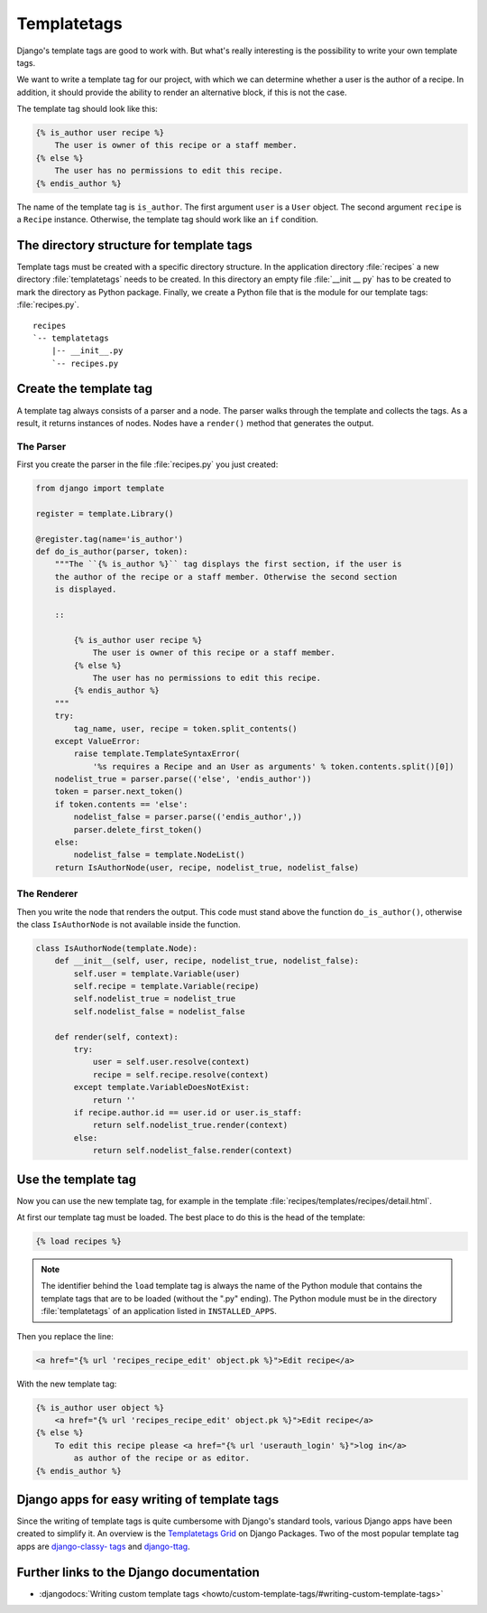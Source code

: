 ..  _templatetags:

************
Templatetags
************

Django's template tags are good to work with. But what's really interesting is
the possibility to write your own template tags.

We want to write a template tag for our project, with which we can determine
whether a user is the author of a recipe. In addition, it should provide the
ability to render an alternative block, if this is not the case.

The template tag should look like this:

..  code-block:: html+django

    {% is_author user recipe %}
        The user is owner of this recipe or a staff member.
    {% else %}
        The user has no permissions to edit this recipe.
    {% endis_author %}

The name of the template tag is ``is_author``. The first argument ``user`` is a
``User`` object. The second argument ``recipe`` is a ``Recipe`` instance.
Otherwise, the template tag should work like an ``if`` condition.

The directory structure for template tags
=========================================

Template tags must be created with a specific directory structure. In the
application directory :file:`recipes` a new directory :file:`templatetags`
needs to be created. In this directory an empty file :file:`__init __ py` has
to be created to mark the directory as Python package. Finally, we create a
Python file that is the module for our template tags: :file:`recipes.py`.

::

    recipes
    `-- templatetags
        |-- __init__.py
        `-- recipes.py

Create the template tag
=======================

A template tag always consists of a parser and a node. The parser walks through the
template and collects the tags. As a result, it returns instances of nodes.
Nodes have a ``render()`` method that generates the output.

The Parser
----------

First you create the parser in the file :file:`recipes.py` you just created:

..  code-block:: python

    from django import template

    register = template.Library()

    @register.tag(name='is_author')
    def do_is_author(parser, token):
        """The ``{% is_author %}`` tag displays the first section, if the user is
        the author of the recipe or a staff member. Otherwise the second section
        is displayed.

        ::

            {% is_author user recipe %}
                The user is owner of this recipe or a staff member.
            {% else %}
                The user has no permissions to edit this recipe.
            {% endis_author %}
        """
        try:
            tag_name, user, recipe = token.split_contents()
        except ValueError:
            raise template.TemplateSyntaxError(
                '%s requires a Recipe and an User as arguments' % token.contents.split()[0])
        nodelist_true = parser.parse(('else', 'endis_author'))
        token = parser.next_token()
        if token.contents == 'else':
            nodelist_false = parser.parse(('endis_author',))
            parser.delete_first_token()
        else:
            nodelist_false = template.NodeList()
        return IsAuthorNode(user, recipe, nodelist_true, nodelist_false)

The Renderer
------------

Then you write the node that renders the output. This code must stand above the
function ``do_is_author()``, otherwise the class ``IsAuthorNode`` is not
available inside the function.

..  code-block:: python

    class IsAuthorNode(template.Node):
        def __init__(self, user, recipe, nodelist_true, nodelist_false):
            self.user = template.Variable(user)
            self.recipe = template.Variable(recipe)
            self.nodelist_true = nodelist_true
            self.nodelist_false = nodelist_false

        def render(self, context):
            try:
                user = self.user.resolve(context)
                recipe = self.recipe.resolve(context)
            except template.VariableDoesNotExist:
                return ''
            if recipe.author.id == user.id or user.is_staff:
                return self.nodelist_true.render(context)
            else:
                return self.nodelist_false.render(context)

Use the template tag
====================

Now you can use the new template tag, for example in the template
:file:`recipes/templates/recipes/detail.html`.

At first our template tag must be loaded. The best place to do this is the head
of the template:

..  code-block:: html+django

    {% load recipes %}

..  note::

    The identifier behind the ``load`` template tag is always the name of the
    Python module that contains the template tags that are to be loaded
    (without the ".py" ending). The Python module must be in the directory
    :file:`templatetags` of an application listed in ``INSTALLED_APPS``.

Then you replace the line:

..  code-block:: html+django

    <a href="{% url 'recipes_recipe_edit' object.pk %}">Edit recipe</a>

With the new template tag:

..  code-block:: html+django

    {% is_author user object %}
        <a href="{% url 'recipes_recipe_edit' object.pk %}">Edit recipe</a>
    {% else %}
        To edit this recipe please <a href="{% url 'userauth_login' %}">log in</a>
            as author of the recipe or as editor.
    {% endis_author %}

Django apps for easy writing of template tags
=============================================

Since the writing of template tags is quite cumbersome with Django's standard
tools, various Django apps have been created to simplify it. An overview is the
`Templatetags Grid <http://www.djangopackages.com/grids/g/templatetags/>`_ on
Django Packages. Two of the most popular template tag apps are `django-classy-
tags <http://pypi.python.org/pypi/django-classy-tags/>`_ and `django-ttag
<http://pypi.python.org/pypi/django-ttag>`_.

Further links to the Django documentation
=========================================

* :djangodocs:`Writing custom template tags <howto/custom-template-tags/#writing-custom-template-tags>`
